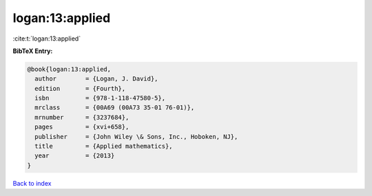 logan:13:applied
================

:cite:t:`logan:13:applied`

**BibTeX Entry:**

.. code-block:: bibtex

   @book{logan:13:applied,
     author        = {Logan, J. David},
     edition       = {Fourth},
     isbn          = {978-1-118-47580-5},
     mrclass       = {00A69 (00A73 35-01 76-01)},
     mrnumber      = {3237684},
     pages         = {xvi+658},
     publisher     = {John Wiley \& Sons, Inc., Hoboken, NJ},
     title         = {Applied mathematics},
     year          = {2013}
   }

`Back to index <../By-Cite-Keys.html>`_
